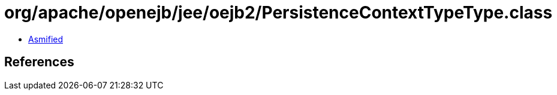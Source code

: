 = org/apache/openejb/jee/oejb2/PersistenceContextTypeType.class

 - link:PersistenceContextTypeType-asmified.java[Asmified]

== References

